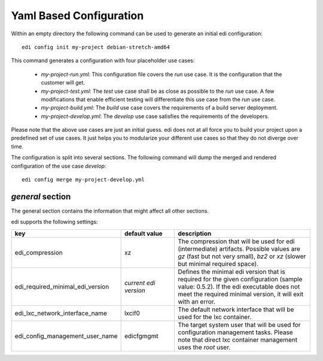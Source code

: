 .. _yaml:

Yaml Based Configuration
------------------------

Within an empty directory the following command can be used to generate an initial edi configuration:

::

 edi config init my-project debian-stretch-amd64


This command generates a configuration with four placeholder use cases:

 - *my-project-run.yml*: This configuration file covers the *run* use case. It is the configuration that the customer
   will get.
 - *my-project-test.yml*: The *test* use case shall be as close as possible to the *run* use case. A few modifications
   that enable efficient testing will differentiate this use case from the *run* use case.
 - *my-project-build.yml*: The *build* use case covers the requirements of a build server deployment.
 - *my-project-develop.yml*: The *develop* use case satisfies the requirements of the developers.

Please note that the above use cases are just an initial guess. edi does not at all force you to build your project
upon a predefined set of use cases. It just helps you to modularize your different use cases so that they do not
diverge over time.

The configuration is split into several sections. The following command will dump the merged and rendered configuration
of the use case *develop*:

::

 edi config merge my-project-develop.yml


`general` section
^^^^^^^^^^^^^^^^^

The general section contains the information that might affect all other sections.

edi supports the following settings:

.. list-table::
   :widths: 20 20 60
   :header-rows: 1

   * - key
     - default value
     - description
   * - edi_compression
     - xz
     - The compression that will be used for edi (intermediate) artifacts. Possible values are *gz* (fast but not very
       small), *bz2* or *xz* (slower but minimal required space).
   * - edi_required_minimal_edi_version
     - *current edi version*
     - Defines the minimal edi version that is required for the given configuration (sample value: 0.5.2). If the edi
       executable does not meet the required minimal version, it will exit with an error.
   * - edi_lxc_network_interface_name
     - lxcif0
     - The default network interface that will be used for the lxc container.
   * - edi_config_management_user_name
     - edicfgmgmt
     - The target system user that will be used for configuration management tasks. Please note that direct lxc
       container management uses the *root* user.

